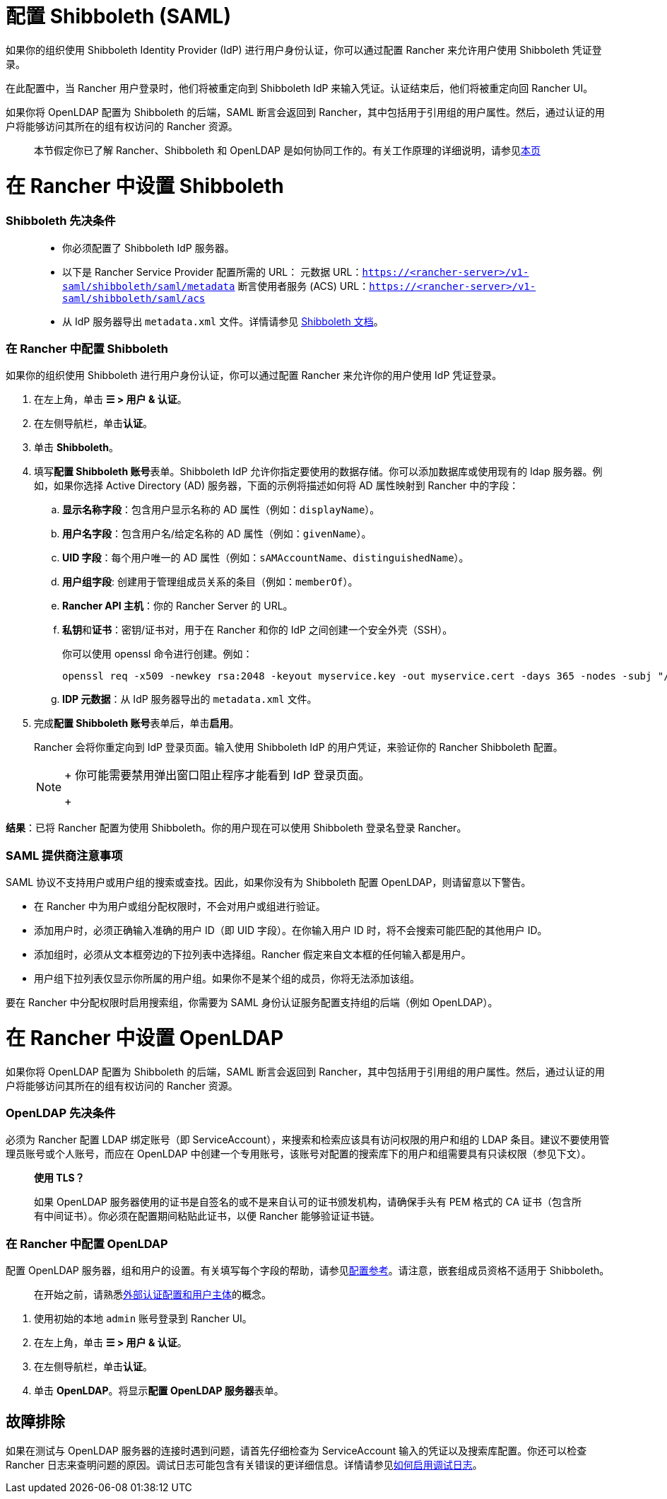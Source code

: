 = 配置 Shibboleth (SAML)
:doctype: book

如果你的组织使用 Shibboleth Identity Provider (IdP) 进行用户身份认证，你可以通过配置 Rancher 来允许用户使用 Shibboleth 凭证登录。

在此配置中，当 Rancher 用户登录时，他们将被重定向到 Shibboleth IdP 来输入凭证。认证结束后，他们将被重定向回 Rancher UI。

如果你将 OpenLDAP 配置为 Shibboleth 的后端，SAML 断言会返回到 Rancher，其中包括用于引用组的用户属性。然后，通过认证的用户将能够访问其所在的组有权访问的 Rancher 资源。

____
本节假定你已了解 Rancher、Shibboleth 和 OpenLDAP 是如何协同工作的。有关工作原理的详细说明，请参见xref:rancher-admin/users/authn-and-authz/shibboleth-saml/group-permissions.adoc[本页]
____

= 在 Rancher 中设置 Shibboleth

[discrete]
=== Shibboleth 先决条件

____
* 你必须配置了 Shibboleth IdP 服务器。
* 以下是 Rancher Service Provider 配置所需的 URL：
元数据 URL：`https://<rancher-server>/v1-saml/shibboleth/saml/metadata`
断言使用者服务 (ACS) URL：`https://<rancher-server>/v1-saml/shibboleth/saml/acs`
* 从 IdP 服务器导出 `metadata.xml` 文件。详情请参见 https://wiki.shibboleth.net/confluence/display/SP3/Home[Shibboleth 文档]。
____

[discrete]
=== 在 Rancher 中配置 Shibboleth

如果你的组织使用 Shibboleth 进行用户身份认证，你可以通过配置 Rancher 来允许你的用户使用 IdP 凭证登录。

. 在左上角，单击 *☰ > 用户 & 认证*。
. 在左侧导航栏，单击**认证**。
. 单击 *Shibboleth*。
. 填写**配置 Shibboleth 账号**表单。Shibboleth IdP 允许你指定要使用的数据存储。你可以添加数据库或使用现有的 ldap 服务器。例如，如果你选择 Active Directory (AD) 服务器，下面的示例将描述如何将 AD 属性映射到 Rancher 中的字段：
 .. *显示名称字段*：包含用户显示名称的 AD 属性（例如：`displayName`）。
 .. *用户名字段*：包含用户名/给定名称的 AD 属性（例如：`givenName`）。
 .. *UID 字段*：每个用户唯一的 AD 属性（例如：`sAMAccountName`、`distinguishedName`）。
 .. *用户组字段*: 创建用于管理组成员关系的条目（例如：`memberOf`）。
 .. *Rancher API 主机*：你的 Rancher Server 的 URL。
 .. **私钥**和**证书**：密钥/证书对，用于在 Rancher 和你的 IdP 之间创建一个安全外壳（SSH）。
+
你可以使用 openssl 命令进行创建。例如：
+
----
openssl req -x509 -newkey rsa:2048 -keyout myservice.key -out myservice.cert -days 365 -nodes -subj "/CN=myservice.example.com"
----

 .. *IDP 元数据*：从 IdP 服务器导出的 `metadata.xml` 文件。
. 完成**配置 Shibboleth 账号**表单后，单击**启用**。
+
Rancher 会将你重定向到 IdP 登录页面。输入使用 Shibboleth IdP 的用户凭证，来验证你的 Rancher Shibboleth 配置。
+

[NOTE]
====
+
你可能需要禁用弹出窗口阻止程序才能看到 IdP 登录页面。
+
====


*结果*：已将 Rancher 配置为使用 Shibboleth。你的用户现在可以使用 Shibboleth 登录名登录 Rancher。

[discrete]
=== SAML 提供商注意事项

SAML 协议不支持用户或用户组的搜索或查找。因此，如果你没有为 Shibboleth 配置 OpenLDAP，则请留意以下警告。

* 在 Rancher 中为用户或组分配权限时，不会对用户或组进行验证。
* 添加用户时，必须正确输入准确的用户 ID（即 UID 字段）。在你输入用户 ID 时，将不会搜索可能匹配的其他用户 ID。
* 添加组时，必须从文本框旁边的下拉列表中选择组。Rancher 假定来自文本框的任何输入都是用户。
* 用户组下拉列表仅显示你所属的用户组。如果你不是某个组的成员，你将无法添加该组。

要在 Rancher 中分配权限时启用搜索组，你需要为 SAML 身份认证服务配置支持组的后端（例如 OpenLDAP）。

= 在 Rancher 中设置 OpenLDAP

如果你将 OpenLDAP 配置为 Shibboleth 的后端，SAML 断言会返回到 Rancher，其中包括用于引用组的用户属性。然后，通过认证的用户将能够访问其所在的组有权访问的 Rancher 资源。

[discrete]
=== OpenLDAP 先决条件

必须为 Rancher 配置 LDAP 绑定账号（即 ServiceAccount），来搜索和检索应该具有访问权限的用户和组的 LDAP 条目。建议不要使用管理员账号或个人账号，而应在 OpenLDAP 中创建一个专用账号，该账号对配置的搜索库下的用户和组需要具有只读权限（参见下文）。

____
*使用 TLS？*

如果 OpenLDAP 服务器使用的证书是自签名的或不是来自认可的证书颁发机构，请确保手头有 PEM 格式的 CA 证书（包含所有中间证书）。你必须在配置期间粘贴此证书，以便 Rancher 能够验证证书链。
____

[discrete]
=== 在 Rancher 中配置 OpenLDAP

配置 OpenLDAP 服务器，组和用户的设置。有关填写每个字段的帮助，请参见xref:rancher-admin/users/authn-and-authz/openldap/reference.adoc[配置参考]。请注意，嵌套组成员资格不适用于 Shibboleth。

____
在开始之前，请熟悉xref:rancher-admin/users/authn-and-authz/authn-and-authz.adoc#_外部认证配置和用户主体[外部认证配置和用户主体]的概念。
____

. 使用初始的本地 `admin` 账号登录到 Rancher UI。
. 在左上角，单击 *☰ > 用户 & 认证*。
. 在左侧导航栏，单击**认证**。
. 单击 *OpenLDAP*。将显示**配置 OpenLDAP 服务器**表单。

== 故障排除

如果在测试与 OpenLDAP 服务器的连接时遇到问题，请首先仔细检查为 ServiceAccount 输入的凭证以及搜索库配置。你还可以检查 Rancher 日志来查明问题的原因。调试日志可能包含有关错误的更详细信息。详情请参见xref:faq/technical-items.adoc#_如何启用调试日志记录[如何启用调试日志]。

